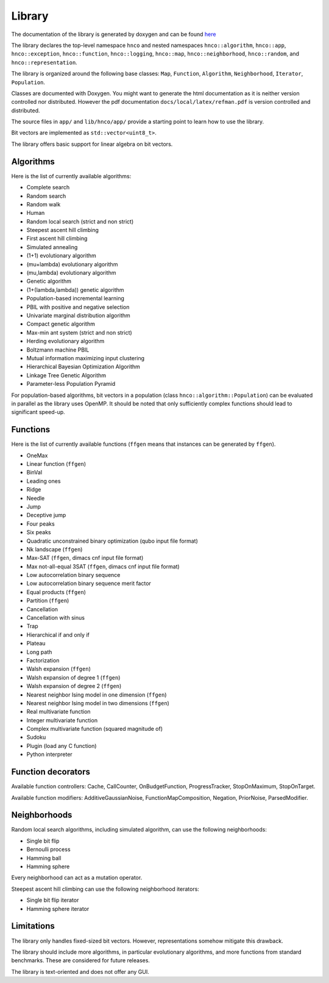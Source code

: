 =========
 Library
=========

The documentation of the library is generated by doxygen and can be
found `here <doxygen/index.html>`_

The library declares the top-level namespace ``hnco`` and nested
namespaces ``hnco::algorithm``, ``hnco::app``, ``hnco::exception``,
``hnco::function``, ``hnco::logging``, ``hnco::map``,
``hnco::neighborhood``, ``hnco::random``, and
``hnco::representation``.

The library is organized around the following base classes: ``Map``,
``Function``, ``Algorithm``, ``Neighborhood``, ``Iterator``,
``Population``.

Classes are documented with Doxygen. You might want to generate the
html documentation as it is neither version controlled nor
distributed. However the pdf documentation
``docs/local/latex/refman.pdf`` is version controlled and distributed.

The source files in ``app/`` and ``lib/hnco/app/`` provide a starting
point to learn how to use the library.

Bit vectors are implemented as ``std::vector<uint8_t>``.

The library offers basic support for linear algebra on bit vectors.

----------
Algorithms
----------

Here is the list of currently available algorithms:

- Complete search
- Random search
- Random walk
- Human
- Random local search (strict and non strict)
- Steepest ascent hill climbing
- First ascent hill climbing
- Simulated annealing
- (1+1) evolutionary algorithm
- (mu+lambda) evolutionary algorithm
- (mu,lambda) evolutionary algorithm
- Genetic algorithm
- (1+(lambda,lambda)) genetic algorithm
- Population-based incremental learning
- PBIL with positive and negative selection
- Univariate marginal distribution algorithm
- Compact genetic algorithm
- Max-min ant system (strict and non strict)
- Herding evolutionary algorithm
- Boltzmann machine PBIL
- Mutual information maximizing input clustering
- Hierarchical Bayesian Optimization Algorithm
- Linkage Tree Genetic Algorithm
- Parameter-less Population Pyramid

For population-based algorithms, bit vectors in a population (class
``hnco::algorithm::Population``) can be evaluated in parallel as the
library uses OpenMP. It should be noted that only sufficiently complex
functions should lead to significant speed-up.

---------
Functions
---------

Here is the list of currently available functions (``ffgen`` means that
instances can be generated by ``ffgen``).

- OneMax
- Linear function (``ffgen``)
- BinVal
- Leading ones
- Ridge
- Needle
- Jump
- Deceptive jump
- Four peaks
- Six peaks
- Quadratic unconstrained binary optimization (qubo input file format)
- Nk landscape (``ffgen``)
- Max-SAT (``ffgen``, dimacs cnf input file format)
- Max not-all-equal 3SAT (``ffgen``, dimacs cnf input file format)
- Low autocorrelation binary sequence
- Low autocorrelation binary sequence merit factor
- Equal products (``ffgen``)
- Partition (``ffgen``)
- Cancellation
- Cancellation with sinus
- Trap
- Hierarchical if and only if
- Plateau
- Long path
- Factorization
- Walsh expansion (``ffgen``)
- Walsh expansion of degree 1 (``ffgen``)
- Walsh expansion of degree 2 (``ffgen``)
- Nearest neighbor Ising model in one dimension (``ffgen``)
- Nearest neighbor Ising model in two dimensions (``ffgen``)
- Real multivariate function
- Integer multivariate function
- Complex multivariate function (squared magnitude of)
- Sudoku
- Plugin (load any C function)
- Python interpreter

-------------------
Function decorators
-------------------

Available function controllers: Cache, CallCounter, OnBudgetFunction,
ProgressTracker, StopOnMaximum, StopOnTarget.

Available function modifiers: AdditiveGaussianNoise,
FunctionMapComposition, Negation, PriorNoise, ParsedModifier.

-------------
Neighborhoods
-------------

Random local search algorithms, including simulated algorithm, can use
the following neighborhoods:

- Single bit flip
- Bernoulli process
- Hamming ball
- Hamming sphere

Every neighborhood can act as a mutation operator.

Steepest ascent hill climbing can use the following neighborhood
iterators:

- Single bit flip iterator
- Hamming sphere iterator

-----------
Limitations
-----------

The library only handles fixed-sized bit vectors. However,
representations somehow mitigate this drawback.

The library should include more algorithms, in particular evolutionary
algorithms, and more functions from standard benchmarks. These are
considered for future releases.

The library is text-oriented and does not offer any GUI.
